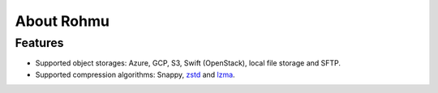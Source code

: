 About Rohmu
===========

Features
--------

*  Supported object storages: Azure, GCP, S3, Swift (OpenStack), local
   file storage and SFTP.
*  Supported compression algorithms: Snappy,
   `zstd <https://github.com/facebook/zstd>`__ and
   `lzma <https://docs.python.org/3/library/lzma.html>`__.

